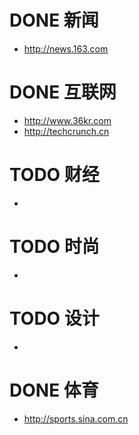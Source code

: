 * DONE 新闻
CLOSED: [2015-01-06 Tue 19:27]
- http://news.163.com
* DONE 互联网
CLOSED: [2015-01-06 Tue 19:27]
- http://www.36kr.com
- http://techcrunch.cn

* TODO 财经
- 
* TODO 时尚
- 
* TODO 设计
- 
* DONE 体育
CLOSED: [2015-01-06 Tue 19:27]
- http://sports.sina.com.cn


